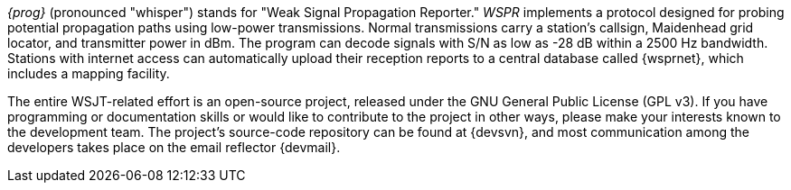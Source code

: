 
_{prog}_ (pronounced "whisper") stands for "Weak Signal Propagation Reporter."
_WSPR_ implements a protocol designed for probing potential propagation paths
using low-power transmissions. Normal transmissions carry a station's callsign,
Maidenhead grid locator, and transmitter power in dBm. The program can decode
signals with S/N as low as -28 dB within a 2500 Hz bandwidth. Stations with internet
access can automatically upload their reception reports to a central database
called {wsprnet}, which includes a mapping facility.  

The entire WSJT-related effort is an open-source project, released under the GNU
General Public License (GPL v3). If you have programming or documentation skills
or would like to contribute to the project in other ways, please make your
interests known to the development team. The project’s source-code repository
can be found at {devsvn}, and most communication among the developers takes
place on the email reflector {devmail}.

